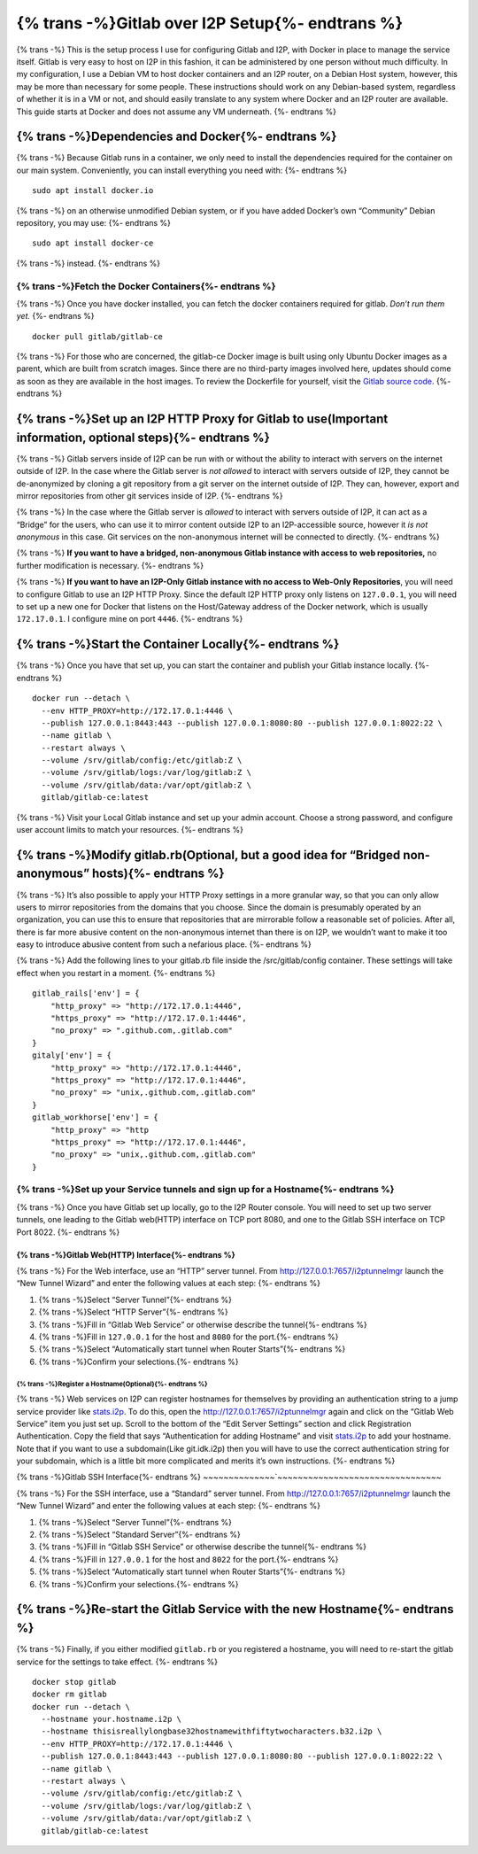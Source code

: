 {% trans -%}Gitlab over I2P Setup{%- endtrans %}
================================================

.. meta::
    :author: idk
    :date: 2020-03-16
    :excerpt: {% trans -%}Mirror I2P Git repositories and Bridge Clearnet repositories for others.{%- endtrans %}

{% trans -%}
This is the setup process I use for configuring Gitlab and I2P, with
Docker in place to manage the service itself. Gitlab is very easy to
host on I2P in this fashion, it can be administered by one person
without much difficulty. In my configuration, I use a Debian VM to host
docker containers and an I2P router, on a Debian Host system, however,
this may be more than necessary for some people. These instructions
should work on any Debian-based system, regardless of whether it is in a
VM or not, and should easily translate to any system where Docker and an
I2P router are available. This guide starts at Docker and does not
assume any VM underneath.
{%- endtrans %}

{% trans -%}Dependencies and Docker{%- endtrans %}
---------------------------------------------------

{% trans -%}
Because Gitlab runs in a container, we only need to install the
dependencies required for the container on our main system.
Conveniently, you can install everything you need with:
{%- endtrans %}

::

       sudo apt install docker.io

{% trans -%}
on an otherwise unmodified Debian system, or if you have added Docker’s
own “Community” Debian repository, you may use:
{%- endtrans %}

::

       sudo apt install docker-ce

{% trans -%}
instead.
{%- endtrans %}

------------------------------------------------------
{% trans -%}Fetch the Docker Containers{%- endtrans %}
------------------------------------------------------

{% trans -%}
Once you have docker installed, you can fetch the docker containers
required for gitlab. *Don’t run them yet.*
{%- endtrans %}

::

       docker pull gitlab/gitlab-ce

{% trans -%}
For those who are concerned, the gitlab-ce Docker image is built using
only Ubuntu Docker images as a parent, which are built from scratch
images. Since there are no third-party images involved here, updates
should come as soon as they are available in the host images. To review
the Dockerfile for yourself, visit the `Gitlab source
code <https://gitlab.com/gitlab-org/omnibus-gitlab/-/blob/master/docker/Dockerfile>`__.
{%- endtrans %}

{% trans -%}Set up an I2P HTTP Proxy for Gitlab to use(Important information, optional steps){%- endtrans %}
------------------------------------------------------------------------------------------------------------

{% trans -%}
Gitlab servers inside of I2P can be run with or without the ability to
interact with servers on the internet outside of I2P. In the case where
the Gitlab server is *not allowed* to interact with servers outside of
I2P, they cannot be de-anonymized by cloning a git repository from a git
server on the internet outside of I2P. They can, however, export and
mirror repositories from other git services inside of I2P.
{%- endtrans %}

{% trans -%}
In the case where the Gitlab server is *allowed* to interact with
servers outside of I2P, it can act as a “Bridge” for the users, who can
use it to mirror content outside I2P to an I2P-accessible source,
however it *is not anonymous* in this case. Git services on the
non-anonymous internet will be connected to directly.
{%- endtrans %}

{% trans -%}
**If you want to have a bridged, non-anonymous Gitlab instance with
access to** **web repositories,** no further modification is necessary.
{%- endtrans %}

{% trans -%}
**If you want to have an I2P-Only Gitlab instance with no access to
Web-Only** **Repositories**, you will need to configure Gitlab to use an
I2P HTTP Proxy. Since the default I2P HTTP proxy only listens on
``127.0.0.1``, you will need to set up a new one for Docker that listens
on the Host/Gateway address of the Docker network, which is usually
``172.17.0.1``. I configure mine on port ``4446``.
{%- endtrans %}

{% trans -%}Start the Container Locally{%- endtrans %}
------------------------------------------------------

{% trans -%}
Once you have that set up, you can start the container and publish your
Gitlab instance locally.
{%- endtrans %}

::

       docker run --detach \
         --env HTTP_PROXY=http://172.17.0.1:4446 \
         --publish 127.0.0.1:8443:443 --publish 127.0.0.1:8080:80 --publish 127.0.0.1:8022:22 \
         --name gitlab \
         --restart always \
         --volume /srv/gitlab/config:/etc/gitlab:Z \
         --volume /srv/gitlab/logs:/var/log/gitlab:Z \
         --volume /srv/gitlab/data:/var/opt/gitlab:Z \
         gitlab/gitlab-ce:latest

{% trans -%}
Visit your Local Gitlab instance and set up your admin account. Choose a
strong password, and configure user account limits to match your
resources.
{%- endtrans %}

{% trans -%}Modify gitlab.rb(Optional, but a good idea for “Bridged non-anonymous” hosts){%- endtrans %}
--------------------------------------------------------------------------------------------------------

{% trans -%}
It’s also possible to apply your HTTP Proxy settings in a more granular
way, so that you can only allow users to mirror repositories from the
domains that you choose. Since the domain is presumably operated by an
organization, you can use this to ensure that repositories that are
mirrorable follow a reasonable set of policies. After all, there is far
more abusive content on the non-anonymous internet than there is on I2P,
we wouldn’t want to make it too easy to introduce abusive content from
such a nefarious place.
{%- endtrans %}

{% trans -%}
Add the following lines to your gitlab.rb file inside the
/src/gitlab/config container. These settings will take effect when you
restart in a moment.
{%- endtrans %}

::

       gitlab_rails['env'] = {
           "http_proxy" => "http://172.17.0.1:4446",
           "https_proxy" => "http://172.17.0.1:4446",
           "no_proxy" => ".github.com,.gitlab.com"
       }
       gitaly['env'] = {
           "http_proxy" => "http://172.17.0.1:4446",
           "https_proxy" => "http://172.17.0.1:4446",
           "no_proxy" => "unix,.github.com,.gitlab.com"
       }
       gitlab_workhorse['env'] = {
           "http_proxy" => "http
           "https_proxy" => "http://172.17.0.1:4446",
           "no_proxy" => "unix,.github.com,.gitlab.com"
       }

---------------------------------------------------------------------------------
{% trans -%}Set up your Service tunnels and sign up for a Hostname{%- endtrans %}
---------------------------------------------------------------------------------

{% trans -%}
Once you have Gitlab set up locally, go to the I2P Router console. You
will need to set up two server tunnels, one leading to the Gitlab
web(HTTP) interface on TCP port 8080, and one to the Gitlab SSH
interface on TCP Port 8022.
{%- endtrans %}

{% trans -%}Gitlab Web(HTTP) Interface{%- endtrans %}
~~~~~~~~~~~~~~~~~~~~~~~~~~~~~~~~~~~~~~~~~~~~~~~~~~~~~

{% trans -%}
For the Web interface, use an “HTTP” server tunnel. From
http://127.0.0.1:7657/i2ptunnelmgr launch the “New Tunnel Wizard” and
enter the following values at each step:
{%- endtrans %}

1. {% trans -%}Select “Server Tunnel”{%- endtrans %}
2. {% trans -%}Select “HTTP Server”{%- endtrans %}
3. {% trans -%}Fill in “Gitlab Web Service” or otherwise describe the tunnel{%- endtrans %}
4. {% trans -%}Fill in ``127.0.0.1`` for the host and ``8080`` for the port.{%- endtrans %}
5. {% trans -%}Select “Automatically start tunnel when Router Starts”{%- endtrans %}
6. {% trans -%}Confirm your selections.{%- endtrans %}

{% trans -%}Register a Hostname(Optional){%- endtrans %}
^^^^^^^^^^^^^^^^^^^^^^^^^^^^^^^^^^^^^^^^^^^^^^^^^^^^^^^^

{% trans -%}
Web services on I2P can register hostnames for themselves by providing
an authentication string to a jump service provider like
`stats.i2p <http://stats.i2p>`__. To do this, open the
http://127.0.0.1:7657/i2ptunnelmgr again and click on the “Gitlab Web
Service” item you just set up. Scroll to the bottom of the “Edit Server
Settings” section and click Registration Authentication. Copy the field
that says “Authentication for adding Hostname” and visit
`stats.i2p <http://stats.i2p/i2p/addkey.html>`__ to add your hostname.
Note that if you want to use a subdomain(Like git.idk.i2p) then you will
have to use the correct authentication string for your subdomain, which
is a little bit more complicated and merits it’s own instructions.
{%- endtrans %}

{% trans -%}Gitlab SSH Interface{%- endtrans %}
~~~~~~~~~~~~~~`~~~~~~~~~~~~~~~~~~~~~~~~~~~~~~~~

{% trans -%}
For the SSH interface, use a “Standard” server tunnel. From
http://127.0.0.1:7657/i2ptunnelmgr launch the “New Tunnel Wizard” and
enter the following values at each step:
{%- endtrans %}

1. {% trans -%}Select “Server Tunnel”{%- endtrans %}
2. {% trans -%}Select “Standard Server”{%- endtrans %}
3. {% trans -%}Fill in “Gitlab SSH Service” or otherwise describe the tunnel{%- endtrans %}
4. {% trans -%}Fill in ``127.0.0.1`` for the host and ``8022`` for the port.{%- endtrans %}
5. {% trans -%}Select “Automatically start tunnel when Router Starts”{%- endtrans %}
6. {% trans -%}Confirm your selections.{%- endtrans %}

{% trans -%}Re-start the Gitlab Service with the new Hostname{%- endtrans %}
----------------------------------------------------------------------------

{% trans -%}
Finally, if you either modified ``gitlab.rb`` or you registered a
hostname, you will need to re-start the gitlab service for the settings
to take effect.
{%- endtrans %}

::

       docker stop gitlab
       docker rm gitlab
       docker run --detach \
         --hostname your.hostname.i2p \
         --hostname thisisreallylongbase32hostnamewithfiftytwocharacters.b32.i2p \
         --env HTTP_PROXY=http://172.17.0.1:4446 \
         --publish 127.0.0.1:8443:443 --publish 127.0.0.1:8080:80 --publish 127.0.0.1:8022:22 \
         --name gitlab \
         --restart always \
         --volume /srv/gitlab/config:/etc/gitlab:Z \
         --volume /srv/gitlab/logs:/var/log/gitlab:Z \
         --volume /srv/gitlab/data:/var/opt/gitlab:Z \
         gitlab/gitlab-ce:latest
